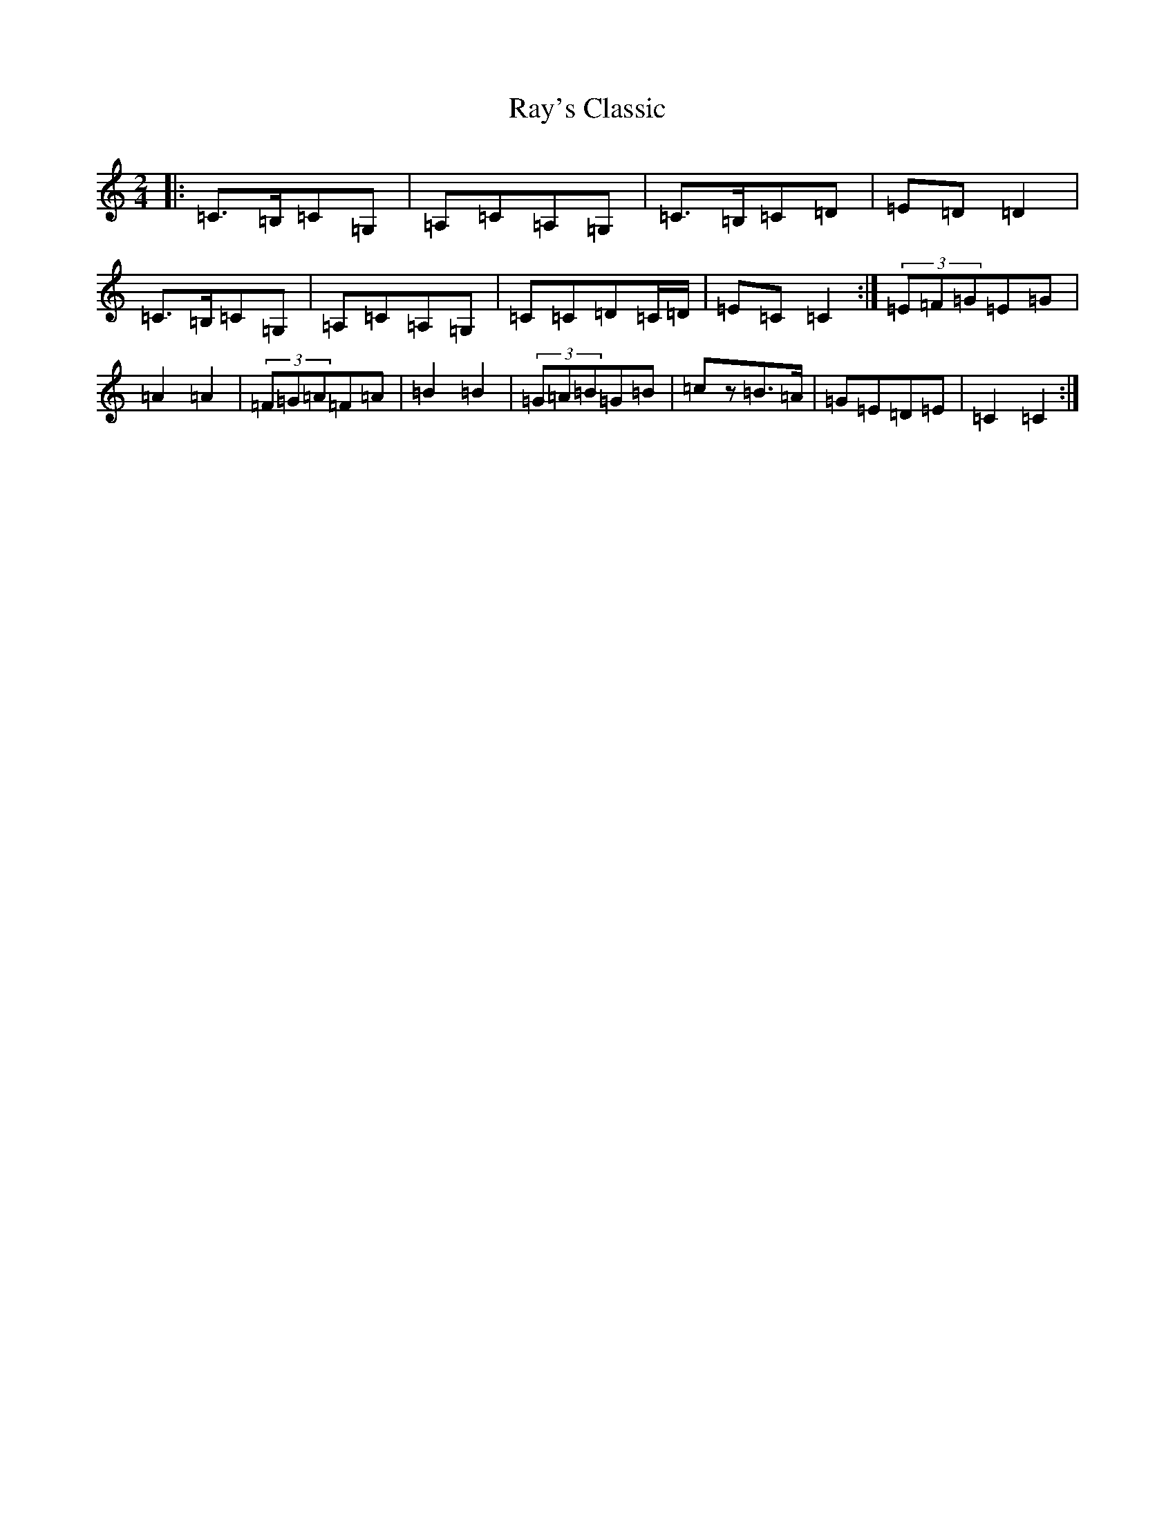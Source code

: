 X: 17804
T: Ray's Classic
S: https://thesession.org/tunes/6170#setting25045
R: polka
M:2/4
L:1/8
K: C Major
|:=C>=B,=C=G,|=A,=C=A,=G,|=C>=B,=C=D|=E=D=D2|=C>=B,=C=G,|=A,=C=A,=G,|=C=C=D=C/2=D/2|=E=C=C2:|(3=E=F=G=E=G|=A2=A2|(3=F=G=A=F=A|=B2=B2|(3=G=A=B=G=B|=cz=B>=A|=G=E=D=E|=C2=C2:|
